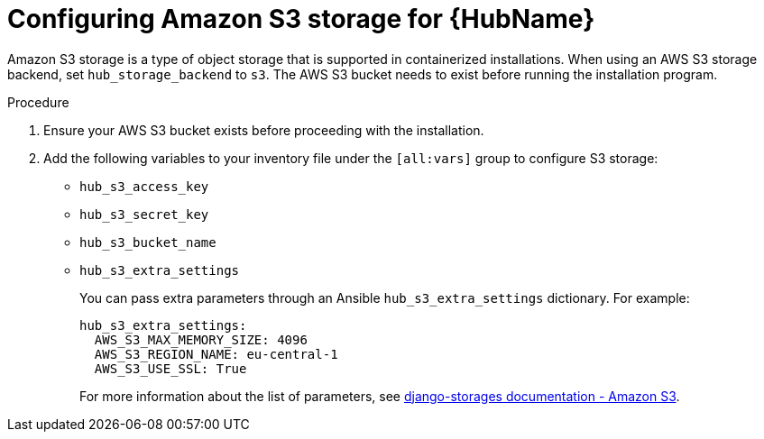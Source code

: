 :_mod-docs-content-type: PROCEDURE

[id="configure-hub-s3-storage"]
= Configuring Amazon S3 storage for {HubName}

Amazon S3 storage is a type of object storage that is supported in containerized installations. When using an AWS S3 storage backend, set `hub_storage_backend` to `s3`. The AWS S3 bucket needs to exist before running the installation program.

.Procedure

. Ensure your AWS S3 bucket exists before proceeding with the installation.
. Add the following variables to your inventory file under the `[all:vars]` group to configure S3 storage:
+
* `hub_s3_access_key`
* `hub_s3_secret_key`
* `hub_s3_bucket_name`
* `hub_s3_extra_settings`
+
You can pass extra parameters through an Ansible `hub_s3_extra_settings` dictionary. For example:
+
[source,yaml,subs="+attributes"]
----
hub_s3_extra_settings:
  AWS_S3_MAX_MEMORY_SIZE: 4096
  AWS_S3_REGION_NAME: eu-central-1
  AWS_S3_USE_SSL: True
----
+
For more information about the list of parameters, see link:https://django-storages.readthedocs.io/en/latest/backends/amazon-S3.html#settings[django-storages documentation - Amazon S3].
